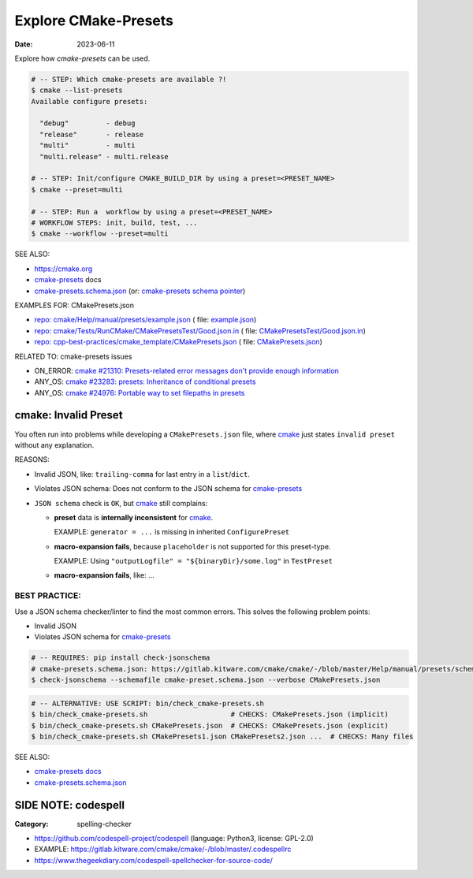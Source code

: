 Explore CMake-Presets
===============================================================================

:Date: 2023-06-11

Explore how `cmake-presets` can be used.

.. code:: bash

    # -- STEP: Which cmake-presets are available ?!
    $ cmake --list-presets
    Available configure presets:

      "debug"         - debug
      "release"       - release
      "multi"         - multi
      "multi.release" - multi.release

    # -- STEP: Init/configure CMAKE_BUILD_DIR by using a preset=<PRESET_NAME>
    $ cmake --preset=multi

    # -- STEP: Run a  workflow by using a preset=<PRESET_NAME>
    # WORKFLOW STEPS: init, build, test, ...
    $ cmake --workflow --preset=multi

SEE ALSO:

* https://cmake.org
* `cmake-presets <https://cmake.org/cmake/help/latest/manual/cmake-presets.7.html>`_ docs
* `cmake-presets.schema.json <https://gitlab.kitware.com/cmake/cmake/-/raw/master/Help/manual/presets/schema.json>`_
  (or: `cmake-presets schema pointer <https://cmake.org/cmake/help/latest/manual/cmake-presets.7.html#id13>`_)

.. _cmake: https://cmake.org
.. _cmake-presets: https://cmake.org/cmake/help/latest/manual/cmake-presets.7.html
.. _cmake-presets.schema.json: https://gitlab.kitware.com/cmake/cmake/-/raw/master/Help/manual/presets/schema.json

EXAMPLES FOR: CMakePresets.json

* `repo: cmake/Help/manual/presets/example.json <https://gitlab.kitware.com/cmake/cmake/-/blob/master/Help/manual/presets/example.json>`_ (
  file: `example.json <https://gitlab.kitware.com/cmake/cmake/-/raw/master/Help/manual/presets/example.json>`_)

* `repo: cmake/Tests/RunCMake/CMakePresetsTest/Good.json.in <https://gitlab.kitware.com/cmake/cmake/-/blob/master/Tests/RunCMake/CMakePresetsTest/Good.json.in>`_ (
  file: `CMakePresetsTest/Good.json.in <https://gitlab.kitware.com/cmake/cmake/-/raw/master/Tests/RunCMake/CMakePresetsTest/Good.json.in>`_)

* `repo: cpp-best-practices/cmake_template/CMakePresets.json <https://github.com/cpp-best-practices/cmake_template/blob/main/CMakePresets.json>`_ (
  file: `CMakePresets.json <https://raw.githubusercontent.com/cpp-best-practices/cmake_template/main/CMakePresets.json>`_)


RELATED TO: cmake-presets issues

* ON_ERROR: `cmake #21310: Presets-related error messages don't provide enough information <https://gitlab.kitware.com/cmake/cmake/-/issues/21310>`_
* ANY_OS: `cmake #23283: presets: Inheritance of conditional presets <https://gitlab.kitware.com/cmake/cmake/-/issues/23283>`_
* ANY_OS: `cmake #24976: Portable way to set filepaths in presets <https://gitlab.kitware.com/cmake/cmake/-/issues/24976>`_


cmake: Invalid Preset
-------------------------------------------------------------------------------

You often run into problems while developing a ``CMakePresets.json`` file,
where `cmake`_ just states ``invalid preset`` without any explanation.

REASONS:

* Invalid JSON, like: ``trailing-comma`` for last entry in a ``list``/``dict``.
* Violates JSON schema: Does not conform to the JSON schema for `cmake-presets`_
* ``JSON schema`` check is ``OK``, but `cmake`_ still complains:

  - **preset** data is **internally inconsistent** for `cmake`_.

    EXAMPLE: ``generator = ...`` is missing in inherited ``ConfigurePreset``

  - **macro-expansion fails**,
    because ``placeholder`` is not supported for this preset-type.

    EXAMPLE: Using ``"outputLogfile" = "${binaryDir}/some.log"`` in ``TestPreset``

  - **macro-expansion fails**, like: ...


BEST PRACTICE:
~~~~~~~~~~~~~~~

Use a JSON schema checker/linter to find the most common errors.
This solves the following problem points:

* Invalid JSON
* Violates JSON schema for `cmake-presets`_

.. code:: bash

    # -- REQUIRES: pip install check-jsonschema
    # cmake-presets.schema.json: https://gitlab.kitware.com/cmake/cmake/-/blob/master/Help/manual/presets/schema.json
    $ check-jsonschema --schemafile cmake-preset.schema.json --verbose CMakePresets.json

.. code:: bash

    # -- ALTERNATIVE: USE SCRIPT: bin/check_cmake-presets.sh
    $ bin/check_cmake-presets.sh                    # CHECKS: CMakePresets.json (implicit)
    $ bin/check_cmake-presets.sh CMakePresets.json  # CHECKS: CMakePresets.json (explicit)
    $ bin/check_cmake-presets.sh CMakePresets1.json CMakePresets2.json ...  # CHECKS: Many files


SEE ALSO:

* `cmake-presets docs <https://cmake.org/cmake/help/latest/manual/cmake-presets.7.html>`_
* `cmake-presets.schema.json <https://gitlab.kitware.com/cmake/cmake/-/raw/master/Help/manual/presets/schema.json>`_


SIDE NOTE: codespell
-------------------------------------------------------------------------------

:Category: spelling-checker

* https://github.com/codespell-project/codespell  (language: Python3, license: GPL-2.0)
* EXAMPLE: https://gitlab.kitware.com/cmake/cmake/-/blob/master/.codespellrc
* https://www.thegeekdiary.com/codespell-spellchecker-for-source-code/
